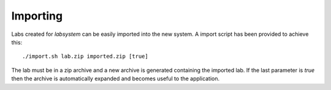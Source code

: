 Importing
=========

Labs created for *labsystem* can be easily imported into the new system. A import script has been provided to achieve this::

  ./import.sh lab.zip imported.zip [true]

The lab must be in a zip archive and a new archive is generated containing the imported lab. If the last parameter is *true* then the archive is automatically expanded  and becomes useful to the application.
